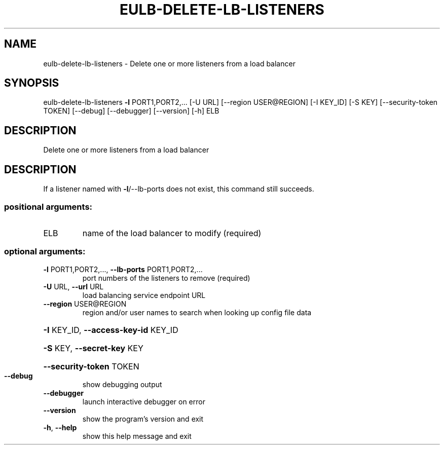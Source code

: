 .\" DO NOT MODIFY THIS FILE!  It was generated by help2man 1.44.1.
.TH EULB-DELETE-LB-LISTENERS "1" "September 2014" "euca2ools 3.1.1" "User Commands"
.SH NAME
eulb-delete-lb-listeners \- Delete one or more listeners from a load balancer
.SH SYNOPSIS
eulb\-delete\-lb\-listeners \fB\-l\fR PORT1,PORT2,... [\-U URL]
[\-\-region USER@REGION] [\-I KEY_ID] [\-S KEY]
[\-\-security\-token TOKEN] [\-\-debug]
[\-\-debugger] [\-\-version] [\-h]
ELB
.SH DESCRIPTION
Delete one or more listeners from a load balancer
.SH DESCRIPTION
If a listener named with \fB\-l\fR/\-\-lb\-ports does not exist, this command
still succeeds.
.SS "positional arguments:"
.TP
ELB
name of the load balancer to modify (required)
.SS "optional arguments:"
.TP
\fB\-l\fR PORT1,PORT2,..., \fB\-\-lb\-ports\fR PORT1,PORT2,...
port numbers of the listeners to remove (required)
.TP
\fB\-U\fR URL, \fB\-\-url\fR URL
load balancing service endpoint URL
.TP
\fB\-\-region\fR USER@REGION
region and/or user names to search when looking up
config file data
.HP
\fB\-I\fR KEY_ID, \fB\-\-access\-key\-id\fR KEY_ID
.HP
\fB\-S\fR KEY, \fB\-\-secret\-key\fR KEY
.HP
\fB\-\-security\-token\fR TOKEN
.TP
\fB\-\-debug\fR
show debugging output
.TP
\fB\-\-debugger\fR
launch interactive debugger on error
.TP
\fB\-\-version\fR
show the program's version and exit
.TP
\fB\-h\fR, \fB\-\-help\fR
show this help message and exit
